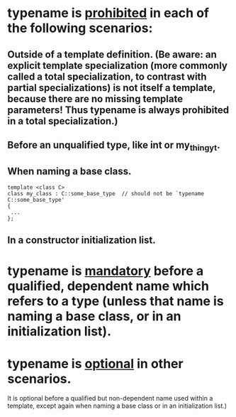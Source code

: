 * typename is _prohibited_ in each of the following scenarios:
** Outside of a template definition. (Be aware: an explicit template specialization (more commonly called a total specialization, to contrast with partial specializations) is not itself a template, because there are no missing template parameters! Thus typename is always prohibited in a total specialization.)
** Before an unqualified type, like int or my_thingy_t.
** When naming a base class.
#+BEGIN_SRC c++
template <class C>
class my_class : C::some_base_type  // should not be `typename C::some_base_type'
{
 ... 
};
#+END_SRC
** In a constructor initialization list.
* typename is _mandatory_ before a qualified, dependent name which refers to a type (unless that name is naming a base class, or in an initialization list).
* typename is _optional_ in other scenarios.
It is optional before a qualified but non-dependent name used within a template, except again when naming a base class or in an initialization list.)

